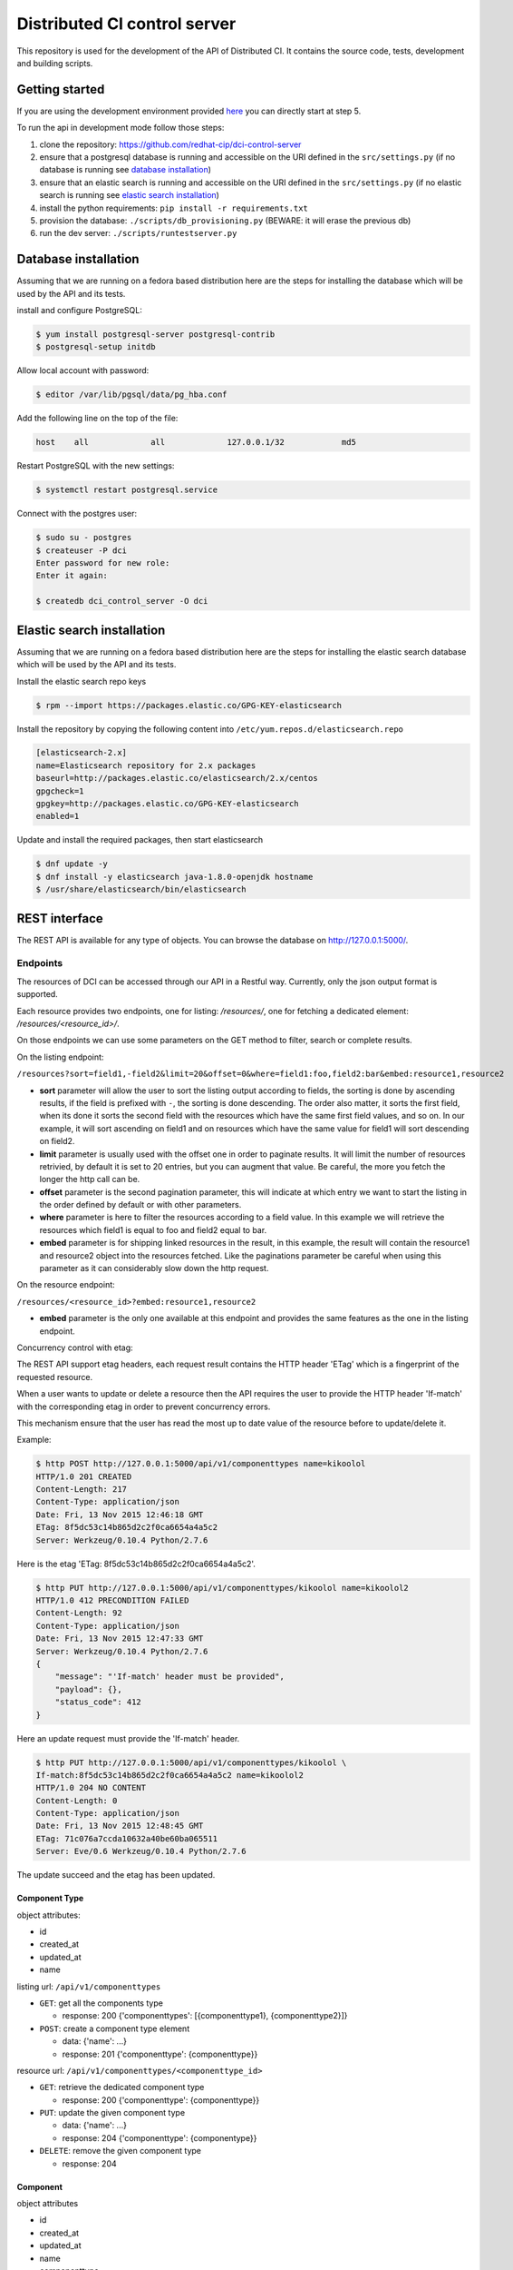 Distributed CI control server
=============================

This repository is used for the development of the API of Distributed CI.
It contains the source code, tests, development and building scripts.

Getting started
---------------
If you are using the development environment provided
`here <https://github.com/redhat-cip/dci-dev-env>`__ you can directly start at
step 5.

To run the api in development mode follow those steps:

1. clone the repository: https://github.com/redhat-cip/dci-control-server
2. ensure that a postgresql database is running and accessible on the URI
   defined in the ``src/settings.py`` (if no database is running see
   `database installation`_)
3. ensure that an elastic search is running and accessible on the URI
   defined in the ``src/settings.py`` (if no elastic search is running see
   `elastic search installation`_)
4. install the python requirements: ``pip install -r requirements.txt``
5. provision the database: ``./scripts/db_provisioning.py``
   (BEWARE: it will erase the previous db)
6. run the dev server: ``./scripts/runtestserver.py``

Database installation
---------------------

Assuming that we are running on a fedora based distribution here are the steps
for installing the database which will be used by the API and its tests.

install and configure PostgreSQL:

.. code-block:: bash

  $ yum install postgresql-server postgresql-contrib
  $ postgresql-setup initdb

Allow local account with password:

.. code-block:: bash

  $ editor /var/lib/pgsql/data/pg_hba.conf

Add the following line on the top of the file:

.. code-block:: bash

  host    all             all             127.0.0.1/32            md5

Restart PostgreSQL with the new settings:

.. code-block:: bash

  $ systemctl restart postgresql.service

Connect with the postgres user:

.. code-block:: bash

  $ sudo su - postgres
  $ createuser -P dci
  Enter password for new role:
  Enter it again:

  $ createdb dci_control_server -O dci

Elastic search installation
---------------------------

Assuming that we are running on a fedora based distribution here are the steps
for installing the elastic search database which will be used by the API and
its tests.

Install the elastic search repo keys

.. code-block:: bash

  $ rpm --import https://packages.elastic.co/GPG-KEY-elasticsearch

Install the repository by copying the following content into
``/etc/yum.repos.d/elasticsearch.repo``

.. code-block:: ini

  [elasticsearch-2.x]
  name=Elasticsearch repository for 2.x packages
  baseurl=http://packages.elastic.co/elasticsearch/2.x/centos
  gpgcheck=1
  gpgkey=http://packages.elastic.co/GPG-KEY-elasticsearch
  enabled=1

Update and install the required packages, then start elasticsearch

.. code-block:: bash

  $ dnf update -y
  $ dnf install -y elasticsearch java-1.8.0-openjdk hostname
  $ /usr/share/elasticsearch/bin/elasticsearch


REST interface
--------------

The REST API is available for any type of objects. You can browse the database on http://127.0.0.1:5000/.

Endpoints
~~~~~~~~~

The resources of DCI can be accessed through our API in a Restful way.
Currently, only the json output format is supported.

Each resource provides two endpoints, one for listing: `/resources/`,
one for fetching a dedicated element: `/resources/<resource_id>/`.

On those endpoints we can use some parameters on the GET method to filter,
search or complete results.

On the listing endpoint:

``/resources?sort=field1,-field2&limit=20&offset=0&where=field1:foo,field2:bar&embed:resource1,resource2``

* **sort** parameter will allow the user to sort the listing output according
  to fields, the sorting is done by ascending results, if the field is
  prefixed with ``-``, the sorting is done descending. The order also matter,
  it sorts the first field, when its done it sorts the second field with the
  resources which have the same first field values, and so on. In our example,
  it will sort ascending on field1 and on resources which have the same value
  for field1 will sort descending on field2.

* **limit** parameter is usually used with the offset one in order to paginate
  results. It will limit the number of resources retrivied, by default it is
  set to 20 entries, but you can augment that value. Be careful, the more you
  fetch the longer the http call can be.

* **offset** parameter is the second pagination parameter, this will indicate
  at which entry we want to start the listing in the order defined by default
  or with other parameters.

* **where** parameter is here to filter the resources according to a field
  value. In this example we will retrieve the resources which field1 is equal
  to foo and field2 equal to bar.

* **embed** parameter is for shipping linked resources in the result, in this
  example, the result will contain the resource1 and resource2 object into the
  resources fetched. Like the paginations parameter be careful when using this
  parameter as it can considerably slow down the http request.

On the resource endpoint:

``/resources/<resource_id>?embed:resource1,resource2``

* **embed** parameter is the only one available at this endpoint and provides
  the same features as the one in the listing endpoint.

Concurrency control with etag:

The REST API support etag headers, each request result contains the HTTP
header 'ETag' which is a fingerprint of the requested resource.

When a user wants to update or delete a resource then the API requires the
user to provide the HTTP header 'If-match' with the corresponding etag in
order to prevent concurrency errors.

This mechanism ensure that the user has read the most up to date value of the
resource before to update/delete it.

Example:

.. code-block:: bash

   $ http POST http://127.0.0.1:5000/api/v1/componenttypes name=kikoolol
   HTTP/1.0 201 CREATED
   Content-Length: 217
   Content-Type: application/json
   Date: Fri, 13 Nov 2015 12:46:18 GMT
   ETag: 8f5dc53c14b865d2c2f0ca6654a4a5c2
   Server: Werkzeug/0.10.4 Python/2.7.6

Here is the etag 'ETag: 8f5dc53c14b865d2c2f0ca6654a4a5c2'.

.. code-block:: bash

  $ http PUT http://127.0.0.1:5000/api/v1/componenttypes/kikoolol name=kikoolol2
  HTTP/1.0 412 PRECONDITION FAILED
  Content-Length: 92
  Content-Type: application/json
  Date: Fri, 13 Nov 2015 12:47:33 GMT
  Server: Werkzeug/0.10.4 Python/2.7.6
  {
      "message": "'If-match' header must be provided",
      "payload": {},
      "status_code": 412
  }

Here an update request must provide the 'If-match' header.

.. code-block:: bash

    $ http PUT http://127.0.0.1:5000/api/v1/componenttypes/kikoolol \
    If-match:8f5dc53c14b865d2c2f0ca6654a4a5c2 name=kikoolol2
    HTTP/1.0 204 NO CONTENT
    Content-Length: 0
    Content-Type: application/json
    Date: Fri, 13 Nov 2015 12:48:45 GMT
    ETag: 71c076a7ccda10632a40be60ba065511
    Server: Eve/0.6 Werkzeug/0.10.4 Python/2.7.6

The update succeed and the etag has been updated.

Component Type
**************

object attributes:

* id
* created_at
* updated_at
* name


listing url: ``/api/v1/componenttypes``

* ``GET``: get all the components type

  * response: 200 {'componenttypes': [{componenttype1}, {componenttype2}]}

* ``POST``: create a component type element

  * data: {'name': ...}
  * response: 201 {'componenttype': {componenttype}}

resource url: ``/api/v1/componenttypes/<componenttype_id>``

* ``GET``: retrieve the dedicated component type

  * response: 200 {'componenttype': {componenttype}}

* ``PUT``: update the given component type

  * data: {'name': ...}
  * response: 204 {'componenttype': {componentype}}

* ``DELETE``: remove the given component type

  * response: 204


Component
*********

object attributes

* id
* created_at
* updated_at
* name
* componenttype

listing url: ``/api/v1/components``

* ``GET``: get all the components

  * response: 200 {'components': [{component1}, {component2}]}

* ``POST``: create a component element

  * data: {'name': ..., 'componenttype': ...}
  * response: 201 {'component': {component}}

resource url: ``/api/v1/components/<component_id>``

* ``GET``: retrieve the dedicated component

  * response: 200 {'component': {component}}

* ``PUT``: update the given component

  * data: {'name': ..., 'componenttype': ...}
  * response: 201 {'component': {component}}

* ``DELETE``: remove the given component

  * response: 204

Jobs priorities
~~~~~~~~~~~~~~~

Each jobdefinition contains a 'priority' attribute which is used to weight it.
When an agent requests a new job then the server will sort the jobdefinition
by using the 'priority' attribute in order to select one.
